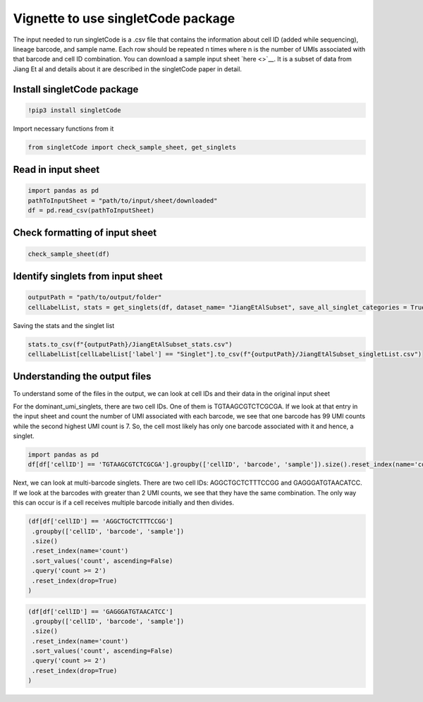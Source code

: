 Vignette to use singletCode package
===================================

The input needed to run singletCode is a .csv file that contains the
information about cell ID (added while sequencing), lineage barcode, and
sample name. Each row should be repeated n times where n is the number
of UMIs associated with that barcode and cell ID combination. You can
download a sample input sheet `here <>`__. It is a subset of data from
Jiang Et al and details about it are described in the singletCode paper
in detail.

Install singletCode package
~~~~~~~~~~~~~~~~~~~~~~~~~~~

.. code:: ipython3

    !pip3 install singletCode


Import necessary functions from it

.. code:: ipython3

    from singletCode import check_sample_sheet, get_singlets

Read in input sheet
~~~~~~~~~~~~~~~~~~~~~~~~~~~

.. code:: ipython3

    import pandas as pd
    pathToInputSheet = "path/to/input/sheet/downloaded"
    df = pd.read_csv(pathToInputSheet)

Check formatting of input sheet
~~~~~~~~~~~~~~~~~~~~~~~~~~~~~~~~~

.. code:: ipython3

    check_sample_sheet(df)

Identify singlets from input sheet
~~~~~~~~~~~~~~~~~~~~~~~~~~~~~~~~~~~~

.. code:: ipython3

    outputPath = "path/to/output/folder"
    cellLabelList, stats = get_singlets(df, dataset_name= "JiangEtAlSubset", save_all_singlet_categories = True, output_path=outputPath)


Saving the stats and the singlet list

.. code:: ipython3

    stats.to_csv(f"{outputPath}/JiangEtAlSubset_stats.csv")
    cellLabelList[cellLabelList['label'] == "Singlet"].to_csv(f"{outputPath}/JiangEtAlSubset_singletList.csv")

Understanding the output files
~~~~~~~~~~~~~~~~~~~~~~~~~~~~~~~~~~~~

To understand some of the files in the output, we can look at cell IDs
and their data in the original input sheet

For the dominant_umi_singlets, there are two cell IDs. One of them is
TGTAAGCGTCTCGCGA. If we look at that entry in the input sheet and count
the number of UMI associated with each barcode, we see that one barcode
has 99 UMI counts while the second highest UMI count is 7. So, the cell
most likely has only one barcode associated with it and hence, a
singlet.

.. code:: ipython3

    import pandas as pd
    df[df['cellID'] == 'TGTAAGCGTCTCGCGA'].groupby(['cellID', 'barcode', 'sample']).size().reset_index(name='count').sort_values('count', ascending=False).reset_index(drop=True)




.. raw:: html

    <div>
    <style scoped>
        .dataframe tbody tr th:only-of-type {
            vertical-align: middle;
        }
    
        .dataframe tbody tr th {
            vertical-align: top;
        }
    
        .dataframe thead th {
            text-align: right;
        }
    </style>
    <table border="1" class="dataframe">
      <thead>
        <tr style="text-align: right;">
          <th></th>
          <th>cellID</th>
          <th>barcode</th>
          <th>sample</th>
          <th>count</th>
        </tr>
      </thead>
      <tbody>
        <tr>
          <th>0</th>
          <td>TGTAAGCGTCTCGCGA</td>
          <td>ATTGTTGTTGCAGATGCAGTTGATGCTGATGAAGTTGTACAAGGTC...</td>
          <td>1</td>
          <td>99</td>
        </tr>
        <tr>
          <th>1</th>
          <td>TGTAAGCGTCTCGCGA</td>
          <td>ATTCGACTTGATCTTCTAGAACATGGTGAACTAGCAGGTGCTGATC...</td>
          <td>1</td>
          <td>7</td>
        </tr>
        <tr>
          <th>2</th>
          <td>TGTAAGCGTCTCGCGA</td>
          <td>ATACTAGCTCAAGCAGTACTACTACTTCGTCTTCATGCAGAACAAC...</td>
          <td>1</td>
          <td>6</td>
        </tr>
        <tr>
          <th>3</th>
          <td>TGTAAGCGTCTCGCGA</td>
          <td>ATAGATGCACTTGGTGGTCGAGTTCTAGTTGTAGCTGATCGTCCAG...</td>
          <td>1</td>
          <td>6</td>
        </tr>
        <tr>
          <th>4</th>
          <td>TGTAAGCGTCTCGCGA</td>
          <td>ATTCGACCAGAACCACATGCAGTTCAACGTGTTCGAGGTGTAGATG...</td>
          <td>1</td>
          <td>6</td>
        </tr>
        <tr>
          <th>...</th>
          <td>...</td>
          <td>...</td>
          <td>...</td>
          <td>...</td>
        </tr>
        <tr>
          <th>82</th>
          <td>TGTAAGCGTCTCGCGA</td>
          <td>ATAGTAGTAGCTGTTGGTGTTGAAGTACTTCCTCTTGCTCCTCGTG...</td>
          <td>1</td>
          <td>1</td>
        </tr>
        <tr>
          <th>83</th>
          <td>TGTAAGCGTCTCGCGA</td>
          <td>ATAGTAGATGAACGTCCTCTACATGTTCTTCGTCAAGTACCAGCAC...</td>
          <td>1</td>
          <td>1</td>
        </tr>
        <tr>
          <th>84</th>
          <td>TGTAAGCGTCTCGCGA</td>
          <td>ATAGTACATGGTGGACCTGGACTTCGAGATGGAGCTCTTGTTCCTG...</td>
          <td>1</td>
          <td>1</td>
        </tr>
        <tr>
          <th>85</th>
          <td>TGTAAGCGTCTCGCGA</td>
          <td>ATAGGAGTAGTTGGTGATGGTCTACCAGAAGGTGAAGGTGGAGAAG...</td>
          <td>1</td>
          <td>1</td>
        </tr>
        <tr>
          <th>86</th>
          <td>TGTAAGCGTCTCGCGA</td>
          <td>GGTGCTCAACTTCTTGTTGTACTTCTAGTTGATGTTGGACGTCATC...</td>
          <td>1</td>
          <td>1</td>
        </tr>
      </tbody>
    </table>
    <p>87 rows × 4 columns</p>
    </div>



Next, we can look at multi-barcode singlets. There are two cell IDs:
AGGCTGCTCTTTCCGG and GAGGGATGTAACATCC. If we look at the barcodes with
greater than 2 UMI counts, we see that they have the same combination.
The only way this can occur is if a cell receives multiple barcode
initially and then divides.

.. code:: ipython3

    (df[df['cellID'] == 'AGGCTGCTCTTTCCGG']
     .groupby(['cellID', 'barcode', 'sample'])
     .size()
     .reset_index(name='count')
     .sort_values('count', ascending=False)
     .query('count >= 2')
     .reset_index(drop=True)
    )




.. raw:: html

    <div>
    <style scoped>
        .dataframe tbody tr th:only-of-type {
            vertical-align: middle;
        }
    
        .dataframe tbody tr th {
            vertical-align: top;
        }
    
        .dataframe thead th {
            text-align: right;
        }
    </style>
    <table border="1" class="dataframe">
      <thead>
        <tr style="text-align: right;">
          <th></th>
          <th>cellID</th>
          <th>barcode</th>
          <th>sample</th>
          <th>count</th>
        </tr>
      </thead>
      <tbody>
        <tr>
          <th>0</th>
          <td>AGGCTGCTCTTTCCGG</td>
          <td>ATAGGAGTAGTTGGTGATGGTCTACCAGAAGGTGAAGGTGGAGAAGTTGG</td>
          <td>1</td>
          <td>13</td>
        </tr>
        <tr>
          <th>1</th>
          <td>AGGCTGCTCTTTCCGG</td>
          <td>ATTGAACGTGGAGTTGAACTTGTACTACGAGTACGTCTAGAACATGAACC</td>
          <td>1</td>
          <td>2</td>
        </tr>
      </tbody>
    </table>
    </div>



.. code:: ipython3

    (df[df['cellID'] == 'GAGGGATGTAACATCC']
     .groupby(['cellID', 'barcode', 'sample'])
     .size()
     .reset_index(name='count')
     .sort_values('count', ascending=False)
     .query('count >= 2')
     .reset_index(drop=True)
    )




.. raw:: html

    <div>
    <style scoped>
        .dataframe tbody tr th:only-of-type {
            vertical-align: middle;
        }
    
        .dataframe tbody tr th {
            vertical-align: top;
        }
    
        .dataframe thead th {
            text-align: right;
        }
    </style>
    <table border="1" class="dataframe">
      <thead>
        <tr style="text-align: right;">
          <th></th>
          <th>cellID</th>
          <th>barcode</th>
          <th>sample</th>
          <th>count</th>
        </tr>
      </thead>
      <tbody>
        <tr>
          <th>0</th>
          <td>GAGGGATGTAACATCC</td>
          <td>ATAGGAGTAGTTGGTGATGGTCTACCAGAAGGTGAAGGTGGAGAAGTTGG</td>
          <td>1</td>
          <td>12</td>
        </tr>
        <tr>
          <th>1</th>
          <td>GAGGGATGTAACATCC</td>
          <td>ATTGAACGTGGAGTTGAACTTGTACTACGAGTACGTCTAGAACATGAACC</td>
          <td>1</td>
          <td>2</td>
        </tr>
      </tbody>
    </table>
    </div>



